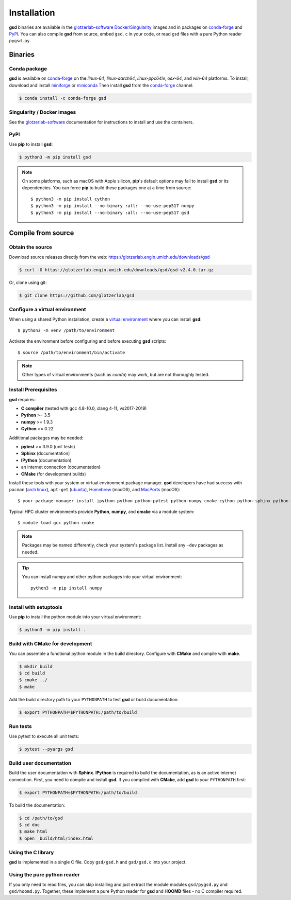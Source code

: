 Installation
============

**gsd** binaries are available in the glotzerlab-software_ Docker_/Singularity_ images and in
packages on conda-forge_ and PyPI_. You can also compile **gsd** from source, embed ``gsd.c`` in
your code, or read gsd files with a pure Python reader ``pygsd.py``.

.. _glotzerlab-software: https://glotzerlab-software.readthedocs.io
.. _Docker: https://hub.docker.com/
.. _Singularity: https://www.sylabs.io/
.. _conda-forge: https://conda-forge.org/
.. _PyPI: https://pypi.org/

Binaries
--------

Conda package
^^^^^^^^^^^^^

**gsd** is available on conda-forge_ on the *linux-64*, *linux-aarch64*, *linux-ppc64le*, *osx-64*,
and *win-64* platforms. To install, download and install miniforge_ or miniconda_ Then install
**gsd** from the conda-forge_ channel:

.. _miniforge: https://github.com/conda-forge/miniforge
.. _miniconda: http://conda.pydata.org/miniconda.html

.. code-block:: bash

   $ conda install -c conda-forge gsd

Singularity / Docker images
^^^^^^^^^^^^^^^^^^^^^^^^^^^^^^^

See the glotzerlab-software_ documentation for instructions to install and use the containers.

PyPI
^^^^

Use **pip** to install **gsd**:

.. code-block:: bash

   $ python3 -m pip install gsd

.. note::

    On some platforms, such as macOS with Apple silicon, **pip**'s default options may fail to
    install **gsd** or its dependencies. You can force **pip** to build these packages one at a time
    from source::

        $ python3 -m pip install cython
        $ python3 -m pip install --no-binary :all: --no-use-pep517 numpy
        $ python3 -m pip install --no-binary :all: --no-use-pep517 gsd

Compile from source
-------------------

Obtain the source
^^^^^^^^^^^^^^^^^

Download source releases directly from the web: https://glotzerlab.engin.umich.edu/downloads/gsd

.. code-block:: bash

   $ curl -O https://glotzerlab.engin.umich.edu/downloads/gsd/gsd-v2.4.0.tar.gz

Or, clone using git:

.. code-block:: bash

   $ git clone https://github.com/glotzerlab/gsd

Configure a virtual environment
^^^^^^^^^^^^^^^^^^^^^^^^^^^^^^^

When using a shared Python installation, create a `virtual environment
<https://docs.python.org/3/library/venv.html>`_ where you can install
**gsd**::

    $ python3 -m venv /path/to/environment

Activate the environment before configuring and before executing
**gsd** scripts::

   $ source /path/to/environment/bin/activate

.. note::

   Other types of virtual environments (such as *conda*) may work, but are not thoroughly tested.

Install Prerequisites
^^^^^^^^^^^^^^^^^^^^^

**gsd** requires:

* **C compiler** (tested with gcc 4.8-10.0, clang 4-11, vs2017-2019)
* **Python** >= 3.5
* **numpy** >= 1.9.3
* **Cython** >= 0.22

Additional packages may be needed:

* **pytest** >= 3.9.0 (unit tests)
* **Sphinx** (documentation)
* **IPython** (documentation)
* an internet connection (documentation)
* **CMake** (for development builds)

Install these tools with your system or virtual environment package manager. **gsd** developers have had success with
``pacman`` (`arch linux <https://www.archlinux.org/>`_), ``apt-get`` (`ubuntu <https://ubuntu.com/>`_), `Homebrew
<https://brew.sh/>`_ (macOS), and `MacPorts <https://www.macports.org/>`_ (macOS)::

    $ your-package-manager install ipython python python-pytest python-numpy cmake cython python-sphinx python-sphinx_rtd_theme

Typical HPC cluster environments provide **Python**, **numpy**, and **cmake** via a module system::

    $ module load gcc python cmake

.. note::

    Packages may be named differently, check your system's package list. Install any ``-dev`` packages as needed.

.. tip::

    You can install numpy and other python packages into your virtual environment::

        python3 -m pip install numpy


Install with setuptools
^^^^^^^^^^^^^^^^^^^^^^^

Use **pip** to install the python module into your virtual environment:

.. code-block:: bash

   $ python3 -m pip install .

Build with CMake for development
^^^^^^^^^^^^^^^^^^^^^^^^^^^^^^^^

You can assemble a functional python module in the build directory. Configure with **CMake** and compile with **make**.

.. code-block:: bash

   $ mkdir build
   $ cd build
   $ cmake ../
   $ make

Add the build directory path to your ``PYTHONPATH`` to test **gsd** or build documentation:

.. code-block:: bash

   $ export PYTHONPATH=$PYTHONPATH:/path/to/build

Run tests
^^^^^^^^^

Use pytest to execute all unit tests:

.. code-block:: bash

   $ pytest --pyargs gsd

Build user documentation
^^^^^^^^^^^^^^^^^^^^^^^^

Build the user documentation with **Sphinx**. **IPython** is required to build the documentation, as is an active
internet connection. First, you need to compile and install **gsd**. If you compiled with **CMake**, add **gsd**
to your ``PYTHONPATH`` first:

.. code-block:: bash

   $ export PYTHONPATH=$PYTHONPATH:/path/to/build

To build the documentation:

.. code-block:: bash

   $ cd /path/to/gsd
   $ cd doc
   $ make html
   $ open _build/html/index.html

Using the C library
^^^^^^^^^^^^^^^^^^^^^^^^

**gsd** is implemented in a single C file. Copy ``gsd/gsd.h`` and ``gsd/gsd.c`` into your project.

Using the pure python reader
^^^^^^^^^^^^^^^^^^^^^^^^^^^^

If you only need to read files, you can skip installing and just extract the module modules ``gsd/pygsd.py`` and
``gsd/hoomd.py``. Together, these implement a pure Python reader for **gsd** and **HOOMD** files - no C compiler
required.
